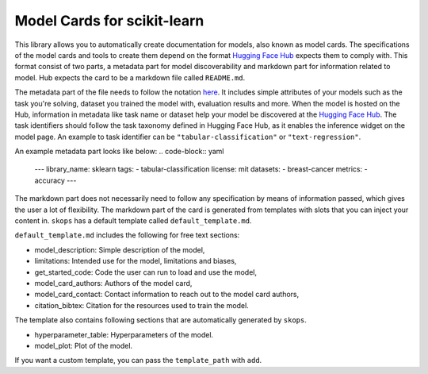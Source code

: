 .. _model_cards:

Model Cards for scikit-learn
============================

This library allows you to automatically create documentation for models, also
known as model cards. The specifications of the model cards and tools to create
them depend on the format `Hugging Face Hub <https://huggingface.co/>`__ expects
them to comply with. This format consist of two parts, a metadata part for model
discoverability and markdown part for information related to model. Hub expects
the card to be a markdown file called ``README.md``.

The metadata part of the file needs to follow the notation `here
<https://huggingface.co/docs/hub/models-cards#model-card-metadata>`__. It
includes simple attributes of your models such as the task you're solving,
dataset you trained the model with, evaluation results and more. When the model
is hosted on the Hub, information in metadata like task name or dataset help
your model be discovered at the `Hugging Face Hub
<https://huggingface.co/models>`__. The task identifiers should follow the task
taxonomy defined in Hugging Face Hub, as it enables the inference widget on the
model page. An example to task identifier can be ``"tabular-classification"`` or
``"text-regression"``.

An example metadata part looks like below:
.. code-block:: yaml
    ---
    library_name: sklearn
    tags:
    - tabular-classification
    license: mit
    datasets:
    - breast-cancer
    metrics:
    - accuracy
    ---

The markdown part does not necessarily need to follow any specification by means of
information passed, which gives the user a lot of flexibility. The markdown part
of the card is generated from templates with slots that you can inject your
content in. ``skops`` has a default template called ``default_template.md``.

``default_template.md`` includes the following for free text sections:

- model_description: Simple description of the model,
- limitations: Intended use for the model, limitations and biases,
- get_started_code: Code the user can run to load and use the model,
- model_card_authors: Authors of the model card,
- model_card_contact: Contact information to reach out to the model card authors,
- citation_bibtex: Citation for the resources used to train the model.

The template also contains following sections that are automatically generated by ``skops``.

- hyperparameter_table: Hyperparameters of the model.
- model_plot: Plot of the model.

If you want a custom template, you can pass the ``template_path`` with ``add``.
